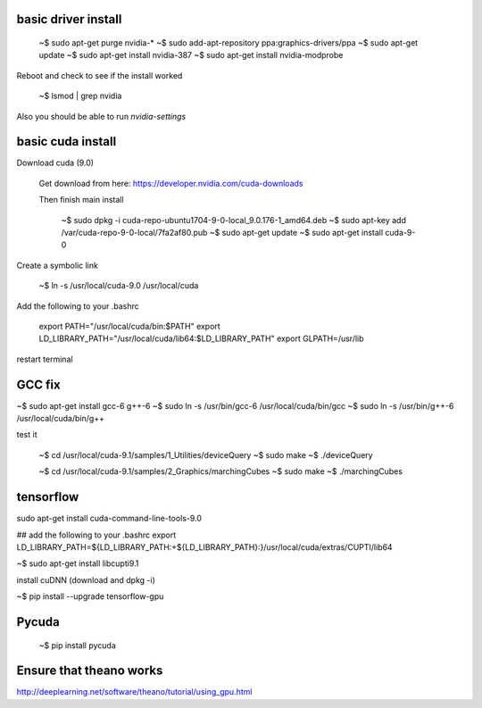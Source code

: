 
basic driver install
--------------------

   ~$ sudo apt-get purge nvidia-*
   ~$ sudo add-apt-repository ppa:graphics-drivers/ppa
   ~$ sudo apt-get update
   ~$ sudo apt-get install nvidia-387
   ~$ sudo apt-get install nvidia-modprobe
   
Reboot and check to see if the install worked
   
   ~$ lsmod | grep nvidia 

Also you should be able to run `nvidia-settings`
   
basic cuda install
--------------------

Download cuda (9.0)

   Get download from here:
   https://developer.nvidia.com/cuda-downloads

   Then finish main install

    ~$ sudo dpkg -i cuda-repo-ubuntu1704-9-0-local_9.0.176-1_amd64.deb
    ~$ sudo apt-key add /var/cuda-repo-9-0-local/7fa2af80.pub
    ~$ sudo apt-get update
    ~$ sudo apt-get install cuda-9-0

Create a symbolic link

   ~$ ln -s /usr/local/cuda-9.0 /usr/local/cuda
    
Add the following to your .bashrc
      
   export PATH="/usr/local/cuda/bin:$PATH"
   export LD_LIBRARY_PATH="/usr/local/cuda/lib64:$LD_LIBRARY_PATH"
   export GLPATH=/usr/lib

restart terminal


GCC fix
-------------------

~$ sudo apt-get install gcc-6 g++-6
~$ sudo ln -s /usr/bin/gcc-6 /usr/local/cuda/bin/gcc
~$ sudo ln -s /usr/bin/g++-6 /usr/local/cuda/bin/g++

test it

   ~$ cd /usr/local/cuda-9.1/samples/1_Utilities/deviceQuery
   ~$ sudo make
   ~$ ./deviceQuery

   ~$ cd /usr/local/cuda-9.1/samples/2_Graphics/marchingCubes
   ~$ sudo make
   ~$ ./marchingCubes

tensorflow
--------------

sudo apt-get install cuda-command-line-tools-9.0

## add the following to your .bashrc
export LD_LIBRARY_PATH=${LD_LIBRARY_PATH:+${LD_LIBRARY_PATH}:}/usr/local/cuda/extras/CUPTI/lib64

~$ sudo apt-get install libcupti9.1

install cuDNN (download and dpkg -i)

~$ pip install --upgrade tensorflow-gpu



   
Pycuda
-------------

   ~$ pip install pycuda

   
Ensure that theano works
-------------------------

http://deeplearning.net/software/theano/tutorial/using_gpu.html
